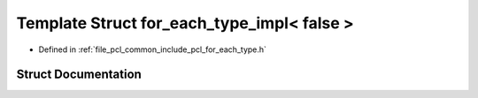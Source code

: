 .. _exhale_struct_structpcl_1_1for__each__type__impl_3_01false_01_4:

Template Struct for_each_type_impl< false >
===========================================

- Defined in :ref:`file_pcl_common_include_pcl_for_each_type.h`


Struct Documentation
--------------------


.. doxygenstruct:: pcl::for_each_type_impl< false >
   :members:
   :protected-members:
   :undoc-members: